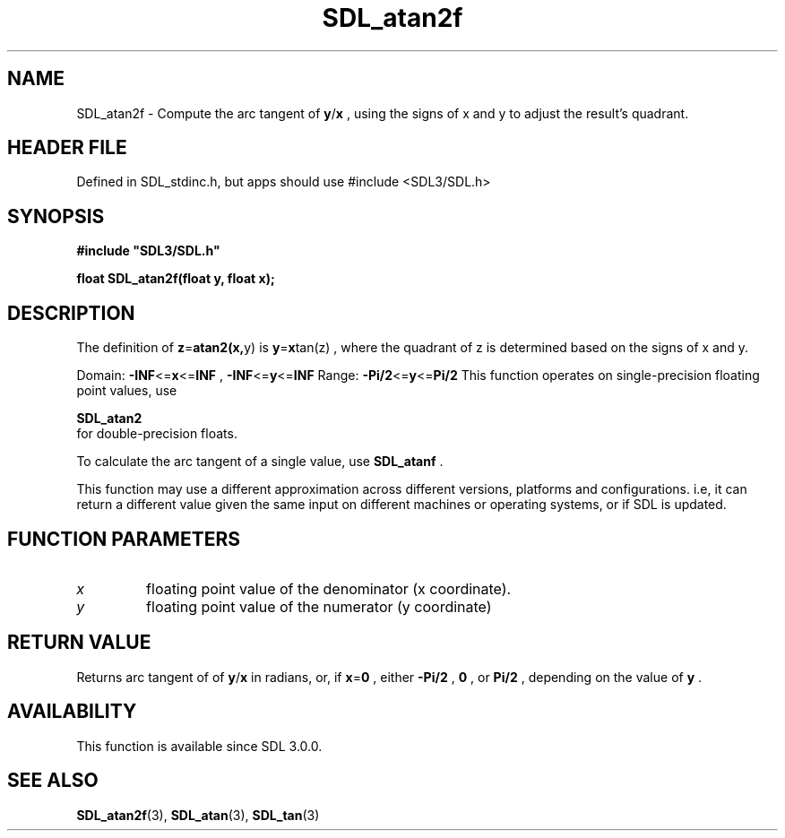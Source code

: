 .\" This manpage content is licensed under Creative Commons
.\"  Attribution 4.0 International (CC BY 4.0)
.\"   https://creativecommons.org/licenses/by/4.0/
.\" This manpage was generated from SDL's wiki page for SDL_atan2f:
.\"   https://wiki.libsdl.org/SDL_atan2f
.\" Generated with SDL/build-scripts/wikiheaders.pl
.\"  revision SDL-3.1.1-no-vcs
.\" Please report issues in this manpage's content at:
.\"   https://github.com/libsdl-org/sdlwiki/issues/new
.\" Please report issues in the generation of this manpage from the wiki at:
.\"   https://github.com/libsdl-org/SDL/issues/new?title=Misgenerated%20manpage%20for%20SDL_atan2f
.\" SDL can be found at https://libsdl.org/
.de URL
\$2 \(laURL: \$1 \(ra\$3
..
.if \n[.g] .mso www.tmac
.TH SDL_atan2f 3 "SDL 3.1.1" "SDL" "SDL3 FUNCTIONS"
.SH NAME
SDL_atan2f \- Compute the arc tangent of
.BR y / x
, using the signs of x and y to adjust the result's quadrant\[char46]
.SH HEADER FILE
Defined in SDL_stdinc\[char46]h, but apps should use #include <SDL3/SDL\[char46]h>

.SH SYNOPSIS
.nf
.B #include \(dqSDL3/SDL.h\(dq
.PP
.BI "float SDL_atan2f(float y, float x);
.fi
.SH DESCRIPTION
The definition of
.BR z = atan2(x, y)
is
.BR y = x tan(z)
, where the quadrant
of z is determined based on the signs of x and y\[char46]

Domain:
.BR -INF <= x <= INF
,
.BR -INF <= y <= INF
Range:
.BR -Pi/2 <= y <= Pi/2
This function operates on single-precision floating point values, use

.BR SDL_atan2
 for double-precision floats\[char46]

To calculate the arc tangent of a single value, use 
.BR SDL_atanf
\[char46]

This function may use a different approximation across different versions,
platforms and configurations\[char46] i\[char46]e, it can return a different value given
the same input on different machines or operating systems, or if SDL is
updated\[char46]

.SH FUNCTION PARAMETERS
.TP
.I x
floating point value of the denominator (x coordinate)\[char46]
.TP
.I y
floating point value of the numerator (y coordinate)
.SH RETURN VALUE
Returns arc tangent of of
.BR y / x
in radians, or, if
.BR x = 0
, either
.BR -Pi/2
,
.BR 0
, or
.BR Pi/2
, depending on the value of
.BR y
\[char46]

.SH AVAILABILITY
This function is available since SDL 3\[char46]0\[char46]0\[char46]

.SH SEE ALSO
.BR SDL_atan2f (3),
.BR SDL_atan (3),
.BR SDL_tan (3)
